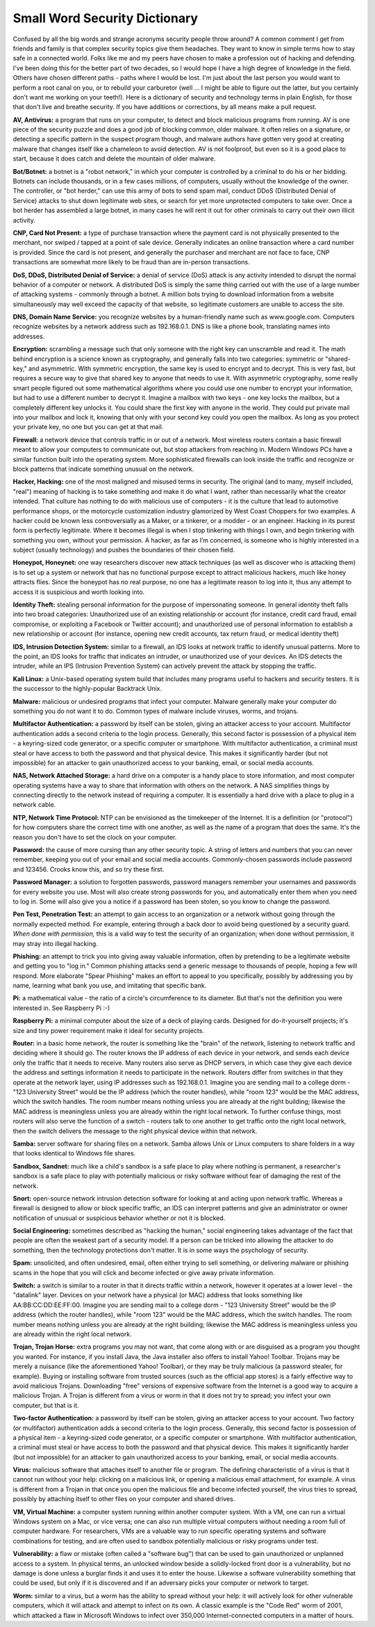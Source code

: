 Small Word Security Dictionary
====================

Confused by all the big words and strange acronyms security people throw around? A common comment I get from friends and family is that complex security topics give them headaches. They want to know in simple terms how to stay safe in a connected world. Folks like me and my peers have chosen to make a profession out of hacking and defending. I've been doing this for the better part of two decades, so I would hope I have a high degree of knowledge in the field. Others have chosen different paths - paths where I would be lost. I'm just about the last person you would want to perform a root canal on you, or to rebuild your carburetor (well ... I might be able to figure out the latter, but you certainly don't want me working on your teeth!). Here is a dictionary of security and technology terms in plain English, for those that don't live and breathe security. If you have additions or corrections, by all means make a pull request.

**AV, Antivirus:** a program that runs on your computer, to detect and block malicious programs from running. AV is one piece of the security puzzle and does a good job of blocking common, older malware. It often relies on a signature, or detecting a specific pattern in the suspect program though, and malware authors have gotten very good at creating malware that changes itself like a chameleon to avoid detection. AV is not foolproof, but even so it is a good place to start, because it does catch and delete the mountain of older malware.

**Bot/Botnet:** a botnet is a "robot network," in which your computer is controlled by a criminal to do his or her bidding. Botnets can include thousands, or in a few cases millions, of computers, usually without the knowledge of the owner. The controller, or "bot herder," can use this army of bots to send spam mail, conduct DDoS (Distributed Denial of Service) attacks to shut down legitimate web sites, or search for yet more unprotected computers to take over. Once a bot herder has assembled a large botnet, in many cases he will rent it out for other criminals to carry out their own illicit activity.

**CNP, Card Not Present:** a type of purchase transaction where the payment card is not physically presented to the merchant, nor swiped / tapped at a point of sale device. Generally indicates an online transaction where a card number is provided. Since the card is not present, and generally the purchaser and merchant are not face to face, CNP transactions are somewhat more likely to be fraud than are in-person transactions.

**DoS, DDoS, Distributed Denial of Service:** a denial of service (DoS) attack is any activity intended to disrupt the normal behavior of a computer or network. A distributed DoS is simply the same thing carried out with the use of a large number of attacking systems - commonly through a botnet. A million bots trying to download information from a website simultaneously may well exceed the capacity of that website, so legitimate customers are unable to access the site.

**DNS, Domain Name Service:** you recognize websites by a human-friendly name such as www.google.com. Computers recognize websites by a network address such as 192.168.0.1. DNS is like a phone book, translating names into addresses.

**Encryption:** scrambling a message such that only someone with the right key can unscramble and read it. The math behind encryption is a science known as cryptography, and generally falls into two categories: symmetric or "shared-key," and asymmetric. With symmetric encryption, the same key is used to encrypt and to decrypt. This is very fast, but requires a secure way to give that shared key to anyone that needs to use it. With asymmetric cryptography, some really smart people figured out some mathematical algorithms where you could use one number to encrypt your information, but had to use a different number to decrypt it. Imagine a mailbox with two keys - one key locks the mailbox, but a completely different key unlocks it. You could share the first key with anyone in the world. They could put private mail into your mailbox and lock it, knowing that only with your second key could you open the mailbox. As long as you protect your private key, no one but you can get at that mail.

**Firewall:** a network device that controls traffic in or out of a network. Most wireless routers contain a basic firewall meant to allow your computers to communicate out, but stop attackers from reaching in. Modern Windows PCs have a similar function built into the operating system. More sophisticated firewalls can look inside the traffic and recognize or block patterns that indicate something unusual on the network.

**Hacker, Hacking:** one of the most maligned and misused terms in security. The original (and to many, myself included, "real") meaning of hacking is to take something and make it do what I want, rather than necessarily what the creator intended. That culture has nothing to do with malicious use of computers - it is the culture that lead to automotive performance shops, or the motorcycle customization industry glamorized by West Coast Choppers for two examples. A hacker could be known less controversially as a Maker, or a tinkerer, or a modder - or an engineer. Hacking in its purest form is perfectly legitimate.  Where it becomes illegal is when I stop tinkering with things I own, and begin tinkering with something you own, without your permission. A hacker, as far as I’m concerned, is someone who is highly interested in a subject (usually technology) and pushes the boundaries of their chosen field.

**Honeypot, Honeynet:** one way researchers discover new attack techniques (as well as discover who is attacking them) is to set up a system or network that has no functional purpose except to attract malicious hackers, much like honey attracts flies. Since the honeypot has no real purpose, no one has a legitimate reason to log into it, thus any attempt to access it is suspicious and worth looking into.

**Identity Theft:** stealing personal information for the purpose of impersonating someone. In general identity theft falls into two broad categories: Unauthorized use of an existing relationship or account (for instance, credit card fraud, email compromise, or exploiting a Facebook or Twitter account); and unauthorized use of personal information to establish a new relationship or account (for instance, opening new credit accounts, tax return fraud, or medical identity theft)

**IDS, Intrusion Detection System:** similar to a firewall, an IDS looks at network traffic to identify unusual patterns. More to the point, an IDS looks for traffic that indicates an intruder, or unauthorized use of your devices. An IDS detects the intruder, while an IPS (Intrusion Prevention System) can actively prevent the attack by stopping the traffic.

**Kali Linux:** a Unix-based operating system build that includes many programs useful to hackers and security testers. It is the successor to the highly-popular Backtrack Unix.

**Malware:** malicious or undesired programs that infect your computer. Malware generally make your computer do something you do not want it to do. Common types of malware include viruses, worms, and trojans.

**Multifactor Authentication:** a password by itself can be stolen, giving an attacker access to your account. Multifactor authentication adds a second criteria to the login process. Generally, this second factor is possession of a physical item - a keyring-sized code generator, or a specific computer or smartphone. With multifactor authentication, a criminal must steal or have access to both the password and that physical device. This makes it significantly harder (but not impossible) for an attacker to gain unauthorized access to your banking, email, or social media accounts.

**NAS, Network Attached Storage:** a hard drive on a computer is a handy place to store information, and most computer operating systems have a way to share that information with others on the network. A NAS simplifies things by connecting directly to the network instead of requiring a computer. It is essentially a hard drive with a place to plug in a network cable.

**NTP, Network Time Protocol:** NTP can be envisioned as the timekeeper of the Internet. It is a definition (or "protocol") for how computers share the correct time with one another, as well as the name of a program that does the same. It's the reason you don't have to set the clock on your computer.

**Password:** the cause of more cursing than any other security topic. A string of letters and numbers that you can never remember, keeping you out of your email and social media accounts. Commonly-chosen passwords include password and 123456. Crooks know this, and so try these first.

**Password Manager:** a solution to forgotten passwords, password managers remember your usernames and passwords for every website you use. Most will also create strong passwords for you, and automatically enter them when you need to log in. Some will also give you a notice if a password has been stolen, so you know to change the password. 

**Pen Test, Penetration Test:** an attempt to gain access to an organization or a network without going through the normally expected method. For example, entering through a back door to avoid being questioned by a security guard. *When done with permission,* this is a valid way to test the security of an organization; when done without permission, it may stray into illegal hacking.

**Phishing:** an attempt to trick you into giving away valuable information, often by pretending to be a legitimate website and getting you to "log in." Common phishing attacks send a generic message to thousands of people, hoping a few will respond. More elaborate "Spear Phishing" makes an effort to appeal to you specifically, possibly by addressing you by name, learning what bank you use, and imitating that specific bank.

**Pi:** a mathematical value - the ratio of a circle's circumference to its diameter. But that's not the definition you were interested in. See Raspberry Pi :-)

**Raspberry Pi:** a minimal computer about the size of a deck of playing cards. Designed for do-it-yourself projects; it's size and tiny power requirement make it ideal for security projects.

**Router:** in a basic home network, the router is something like the "brain" of the network, listening to network traffic and deciding where it should go. The router knows the IP address of each device in your network, and sends each device only the traffic that it needs to receive. Many routers also serve as DHCP servers, in which case they give each device the address and settings information it needs to participate in the network. Routers differ from switches in that they operate at the network layer, using IP addresses such as 192.168.0.1. Imagine you are sending mail to a college dorm - "123 University Street" would be the IP address (which the router handles), while "room 123" would be the MAC address, which the switch handles. The room number means nothing unless you are already at the right building; likewise the MAC address is meaningless unless you are already within the right local network. To further confuse things, most routers will also serve the function of a switch - routers talk to one another to get traffic onto the right local network, then the switch delivers the message to the right physical device within that network.

**Samba:** server software for sharing files on a network. Samba allows Unix or Linux computers to share folders in a way that looks identical to Windows file shares.

**Sandbox, Sandnet:** much like a child's sandbox is a safe place to play where nothing is permanent, a researcher's sandbox is a safe place to play with potentially malicious or risky software without fear of damaging the rest of the network.

**Snort:** open-source network intrusion detection software for looking at and acting upon network traffic. Whereas a firewall is designed to allow or block specific traffic, an IDS can interpret patterns and give an administrator or owner notification of unusual or suspicious behavior whether or not it is blocked.

**Social Engineering:** sometimes described as "hacking the human," social engineering takes advantage of the fact that people are often the weakest part of a security model. If a person can be tricked into allowing the attacker to do something, then the technology protections don't matter. It is in some ways the psychology of security.

**Spam:** unsolicited, and often undesired, email, often either trying to sell something, or delivering malware or phishing scams in the hope that you will click and become infected or give away private information.

**Switch:** a switch is similar to a router in that it directs traffic within a network, however it operates at a lower level - the "datalink" layer. Devices on your network have a physical (or MAC) address that looks something like AA:BB:CC:DD:EE:FF:00. Imagine you are sending mail to a college dorm - "123 University Street" would be the IP address (which the router handles), while "room 123" would be the MAC address, which the switch handles. The room number means nothing unless you are already at the right building; likewise the MAC address is meaningless unless you are already within the right local network.

**Trojan, Trojan Horse:** extra programs you may not want, that come along with or are disguised as a program you thought you wanted. For instance, if you install Java, the Java installer also offers to install Yahoo! Toolbar. Trojans may be merely a nuisance (like the aforementioned Yahoo! Toolbar), or they may be truly malicious (a password stealer, for example). Buying or installing software from trusted sources (such as the official app stores) is a fairly effective way to avoid malicious Trojans. Downloading "free" versions of expensive software from the Internet is a good way to acquire a malicious Trojan. A Trojan is different from a virus or worm in that it does not try to spread; you infect your own computer, but that is it. 

**Two-factor Authentication:** a password by itself can be stolen, giving an attacker access to your account. Two factory (or multifactor) authentication adds a second criteria to the login process. Generally, this second factor is possession of a physical item - a keyring-sized code generator, or a specific computer or smartphone. With multifactor authentication, a criminal must steal or have access to both the password and that physical device. This makes it significantly harder (but not impossible) for an attacker to gain unauthorized access to your banking, email, or social media accounts.

**Virus:** malicious software that attaches itself to another file or program. The defining characteristic of a virus is that it cannot run without your help: clicking on a malicious link, or opening a malicious email attachment, for example. A virus is different from a Trojan in that once you open the malicious file and become infected yourself, the virus tries to spread, possibly by attaching itself to other files on your computer and shared drives.

**VM, Virtual Machine:** a computer system running within another computer system. With a VM, one can run a virtual Windows system on a Mac, or vice versa; one can also run multiple virtual computers without needing a room full of computer hardware. For researchers, VMs are a valuable way to run specific operating systems and software combinations for testing, and are often used to sandbox potentially malicious or risky programs under test.

**Vulnerability:** a flaw or mistake (often called a "software bug") that can be used to gain unauthorized or unplanned access to a system. In physical terms, an unlocked window beside a solidly-locked front door is a vulnerability, but no damage is done unless a burglar finds it and uses it to enter the house. Likewise a software vulnerability something that could be used, but only if it is discovered and if an adversary picks your computer or network to target.

**Worm:** similar to a virus, but a worm has the ability to spread without your help: it will actively look for other vulnerable computers, which it will attack and attempt to infect on its own. A classic example is the "Code Red" worm of 2001, which attacked a flaw in Microsoft Windows to infect over 350,000 Internet-connected computers in a matter of hours.
